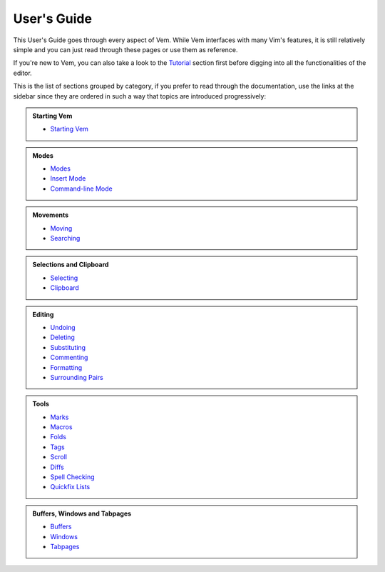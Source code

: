 
.. role:: key
.. default-role:: key

User's Guide
============

This User's Guide goes through every aspect of Vem. While Vem interfaces with
many Vim's features, it is still relatively simple and you can just read through
these pages or use them as reference.

If you're new to Vem, you can also take a look to the `Tutorial
</docs/tutorial.html>`__ section first before digging into all the
functionalities of the editor.

This is the list of sections grouped by category, if you prefer to read through
the documentation, use the links at the sidebar since they are ordered in such a
way that topics are introduced progressively:

.. container:: cols cols2 admonition-list

    .. admonition:: Starting Vem

        * `Starting Vem </docs/users-guide/starting-vem.html>`__

    .. admonition:: Modes

        * `Modes </docs/users-guide/modes.html>`__
        * `Insert Mode </docs/users-guide/insert-mode.html>`__
        * `Command-line Mode </docs/users-guide/command-line-mode.html>`__

    .. admonition:: Movements

        * `Moving </docs/users-guide/moving.html>`__
        * `Searching </docs/users-guide/searching.html>`__

    .. admonition:: Selections and Clipboard

        * `Selecting </docs/users-guide/selecting.html>`__
        * `Clipboard </docs/users-guide/clipboard.html>`__

    .. admonition:: Editing

        * `Undoing </docs/users-guide/undoing.html>`__
        * `Deleting </docs/users-guide/deleting.html>`__
        * `Substituting </docs/users-guide/substituting.html>`__
        * `Commenting </docs/users-guide/commenting.html>`__
        * `Formatting </docs/users-guide/formatting.html>`__
        * `Surrounding Pairs </docs/users-guide/surrounding-pairs.html>`__

    .. admonition:: Tools

        * `Marks </docs/users-guide/marks.html>`__
        * `Macros </docs/users-guide/macros.html>`__
        * `Folds </docs/users-guide/folds.html>`__
        * `Tags </docs/users-guide/tags.html>`__
        * `Scroll </docs/users-guide/scroll.html>`__
        * `Diffs </docs/users-guide/diffs.html>`__
        * `Spell Checking </docs/users-guide/spell-checking.html>`__
        * `Quickfix Lists </docs/users-guide/quickfix.html>`__

    .. admonition:: Buffers, Windows and Tabpages

        * `Buffers </docs/users-guide/buffers.html>`__
        * `Windows </docs/users-guide/windows.html>`__
        * `Tabpages </docs/users-guide/tabpages.html>`__

